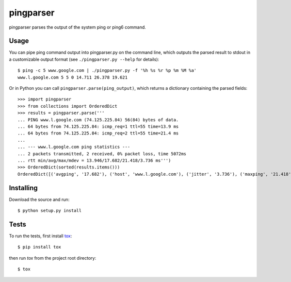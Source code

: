 pingparser
==========
pingparser parses the output of the system ping or ping6 command.

Usage
~~~~~
You can pipe ping command output into pingparser.py on the command line, which
outputs the parsed result to stdout in a customizable output format (see
``./pingparser.py --help`` for details)::

  $ ping -c 5 www.google.com | ./pingparser.py -f '%h %s %r %p %m %M %a'
  www.l.google.com 5 5 0 14.711 26.378 19.621

Or in Python you can call ``pingparser.parse(ping_output)``, which returns
a dictionary containing the parsed fields::

  >>> import pingparser
  >>> from collections import OrderedDict
  >>> results = pingparser.parse('''
  ... PING www.l.google.com (74.125.225.84) 56(84) bytes of data.
  ... 64 bytes from 74.125.225.84: icmp_req=1 ttl=55 time=13.9 ms
  ... 64 bytes from 74.125.225.84: icmp_req=2 ttl=55 time=21.4 ms
  ...
  ... --- www.l.google.com ping statistics ---
  ... 2 packets transmitted, 2 received, 0% packet loss, time 5072ms
  ... rtt min/avg/max/mdev = 13.946/17.682/21.418/3.736 ms''')
  >>> OrderedDict(sorted(results.items()))
  OrderedDict([('avgping', '17.682'), ('host', 'www.l.google.com'), ('jitter', '3.736'), ('maxping', '21.418'), ('minping', '13.946'), ('packet_loss', '0'), ('received', '2'), ('sent', '2')])


Installing
~~~~~~~~~~
Download the source and run::

  $ python setup.py install

Tests
~~~~~
To run the tests, first install tox_::

  $ pip install tox

then run `tox` from the project root directory::

  $ tox

.. _tox: http://pypi.python.org/pypi/tox
